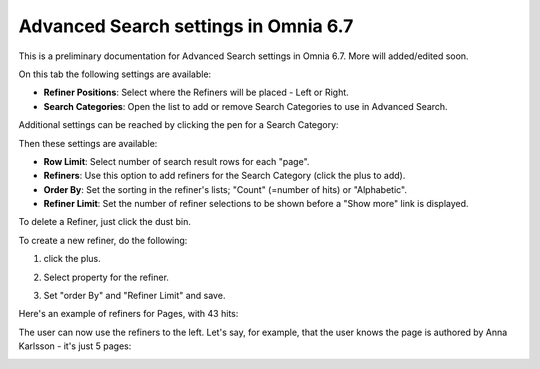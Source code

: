 Advanced Search settings in Omnia 6.7
========================================

This is a preliminary documentation for Advanced Search settings in Omnia 6.7. More will added/edited soon.

On this tab the following settings are available:

.. image:: advanced-search-new4.png

+ **Refiner Positions**: Select where the Refiners will be placed - Left or Right.
+ **Search Categories**: Open the list to add or remove Search Categories to use in Advanced Search.

Additional settings can be reached by clicking the pen for a Search Category:

.. image:: advanced-search-pen-new3.png

Then these settings are available:

.. image:: advanced-search-category-settings-new2.png

+ **Row Limit**: Select number of search result rows for each "page". 
+ **Refiners**: Use this option to add refiners for the Search Category (click the plus to add).
+ **Order By**: Set the sorting in the refiner's lists; "Count" (=number of hits) or "Alphabetic".
+ **Refiner Limit**: Set the number of refiner selections to be shown before a "Show more" link is displayed. 

To delete a Refiner, just click the dust bin.

To create a new refiner, do the following:

1. click the plus.

.. image:: new-refiner-1-new.png

2. Select property for the refiner.

.. image:: new-refiner-2-new.png

3. Set "order By" and "Refiner Limit" and save.

.. image:: new-refiner-3-new.png

Here's an example of refiners for Pages, with 43 hits:

.. image:: search-refiners-example-new.png

The user can now use the refiners to the left. Let's say, for example, that the user knows the page is authored by Anna Karlsson - it's just 5 pages:

.. image:: search-refiners-example-refined-new.png

